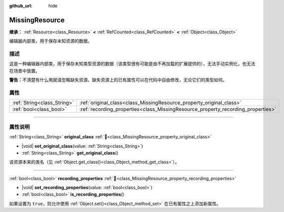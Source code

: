 :github_url: hide

.. DO NOT EDIT THIS FILE!!!
.. Generated automatically from Godot engine sources.
.. Generator: https://github.com/godotengine/godot/tree/4.4/doc/tools/make_rst.py.
.. XML source: https://github.com/godotengine/godot/tree/4.4/doc/classes/MissingResource.xml.

.. _class_MissingResource:

MissingResource
===============

**继承：** :ref:`Resource<class_Resource>` **<** :ref:`RefCounted<class_RefCounted>` **<** :ref:`Object<class_Object>`

编辑器内部类，用于保存未知资源的数据。

.. rst-class:: classref-introduction-group

描述
----

这是一种编辑器内部类，用于保存未知类型资源的数据（该类型很有可能是由不再加载的扩展提供的），无法手动实例化，也无法在场景中放置。

\ **警告：**\ 不清楚有什么用就请忽略缺失资源。缺失资源上的已有属性可以在代码中自由修改，无论它们的类型如何。

.. rst-class:: classref-reftable-group

属性
----

.. table::
   :widths: auto

   +-----------------------------+----------------------------------------------------------------------------------+
   | :ref:`String<class_String>` | :ref:`original_class<class_MissingResource_property_original_class>`             |
   +-----------------------------+----------------------------------------------------------------------------------+
   | :ref:`bool<class_bool>`     | :ref:`recording_properties<class_MissingResource_property_recording_properties>` |
   +-----------------------------+----------------------------------------------------------------------------------+

.. rst-class:: classref-section-separator

----

.. rst-class:: classref-descriptions-group

属性说明
--------

.. _class_MissingResource_property_original_class:

.. rst-class:: classref-property

:ref:`String<class_String>` **original_class** :ref:`🔗<class_MissingResource_property_original_class>`

.. rst-class:: classref-property-setget

- |void| **set_original_class**\ (\ value\: :ref:`String<class_String>`\ )
- :ref:`String<class_String>` **get_original_class**\ (\ )

该资源本来的类名（见 :ref:`Object.get_class()<class_Object_method_get_class>`\ ）。

.. rst-class:: classref-item-separator

----

.. _class_MissingResource_property_recording_properties:

.. rst-class:: classref-property

:ref:`bool<class_bool>` **recording_properties** :ref:`🔗<class_MissingResource_property_recording_properties>`

.. rst-class:: classref-property-setget

- |void| **set_recording_properties**\ (\ value\: :ref:`bool<class_bool>`\ )
- :ref:`bool<class_bool>` **is_recording_properties**\ (\ )

如果设置为 ``true``\ ，则允许使用 :ref:`Object.set()<class_Object_method_set>` 在已有属性之上添加新属性。

.. |virtual| replace:: :abbr:`virtual (本方法通常需要用户覆盖才能生效。)`
.. |const| replace:: :abbr:`const (本方法无副作用，不会修改该实例的任何成员变量。)`
.. |vararg| replace:: :abbr:`vararg (本方法除了能接受在此处描述的参数外，还能够继续接受任意数量的参数。)`
.. |constructor| replace:: :abbr:`constructor (本方法用于构造某个类型。)`
.. |static| replace:: :abbr:`static (调用本方法无需实例，可直接使用类名进行调用。)`
.. |operator| replace:: :abbr:`operator (本方法描述的是使用本类型作为左操作数的有效运算符。)`
.. |bitfield| replace:: :abbr:`BitField (这个值是由下列位标志构成位掩码的整数。)`
.. |void| replace:: :abbr:`void (无返回值。)`
